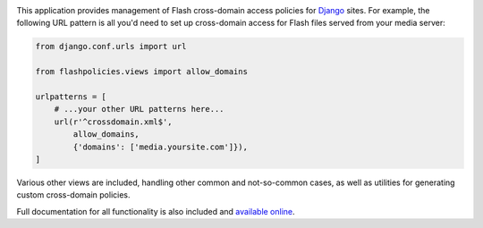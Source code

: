 .. -*-restructuredtext-*-

.. image:: https://travis-ci.org/ubernostrum/django-flashpolicies.svg?branch=master
    :target: https://travis-ci.org/ubernostrum/django-flashpolicies

This application provides management of Flash cross-domain access
policies for `Django <https://www.djangoproject.com>`_ sites. For
example, the following URL pattern is all you'd need to set up
cross-domain access for Flash files served from your media server:

.. code:: python

    from django.conf.urls import url

    from flashpolicies.views import allow_domains

    urlpatterns = [
        # ...your other URL patterns here...
        url(r'^crossdomain.xml$',
            allow_domains,
            {'domains': ['media.yoursite.com']}),
    ]


Various other views are included, handling other common and
not-so-common cases, as well as utilities for generating custom
cross-domain policies.

Full documentation for all functionality is also included and
`available online
<https://django-flashpolicies.readthedocs.io/>`_.


